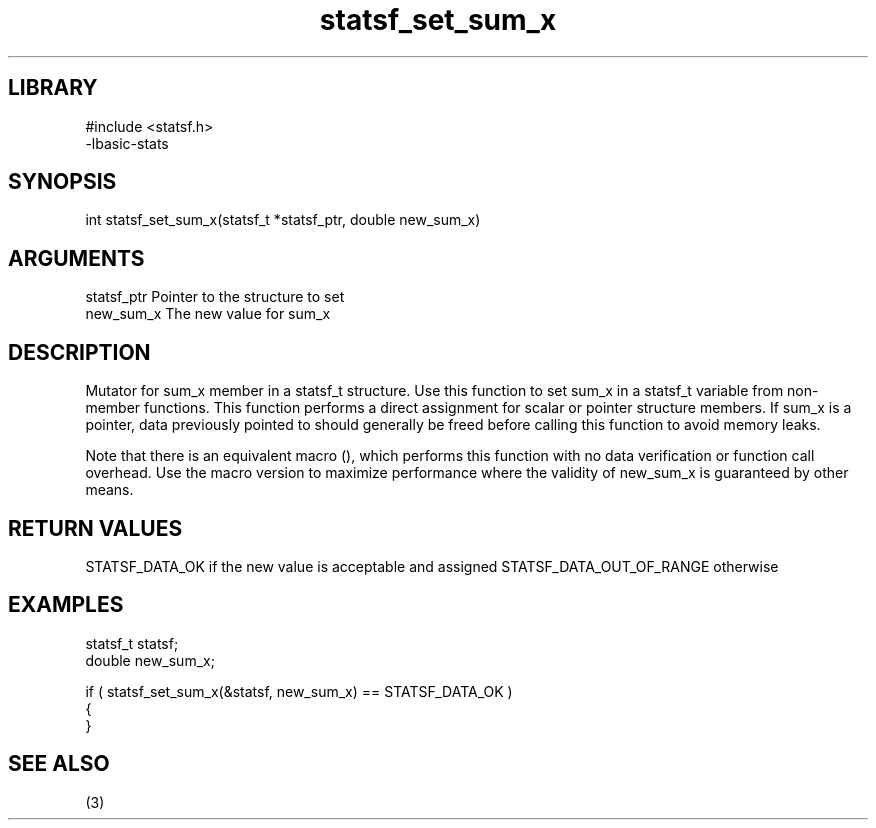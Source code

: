 \" Generated by c2man from statsf_set_sum_x.c
.TH statsf_set_sum_x 3

.SH LIBRARY
\" Indicate #includes, library name, -L and -l flags
.nf
.na
#include <statsf.h>
-lbasic-stats
.ad
.fi

\" Convention:
\" Underline anything that is typed verbatim - commands, etc.
.SH SYNOPSIS
.PP
int     statsf_set_sum_x(statsf_t *statsf_ptr, double new_sum_x)

.SH ARGUMENTS
.nf
.na
statsf_ptr      Pointer to the structure to set
new_sum_x       The new value for sum_x
.ad
.fi

.SH DESCRIPTION

Mutator for sum_x member in a statsf_t structure.
Use this function to set sum_x in a statsf_t variable
from non-member functions.  This function performs a direct
assignment for scalar or pointer structure members.  If
sum_x is a pointer, data previously pointed to should
generally be freed before calling this function to avoid memory
leaks.

Note that there is an equivalent macro (), which performs
this function with no data verification or function call overhead.
Use the macro version to maximize performance where the validity
of new_sum_x is guaranteed by other means.

.SH RETURN VALUES

STATSF_DATA_OK if the new value is acceptable and assigned
STATSF_DATA_OUT_OF_RANGE otherwise

.SH EXAMPLES
.nf
.na

statsf_t        statsf;
double          new_sum_x;

if ( statsf_set_sum_x(&statsf, new_sum_x) == STATSF_DATA_OK )
{
}
.ad
.fi

.SH SEE ALSO

(3)

